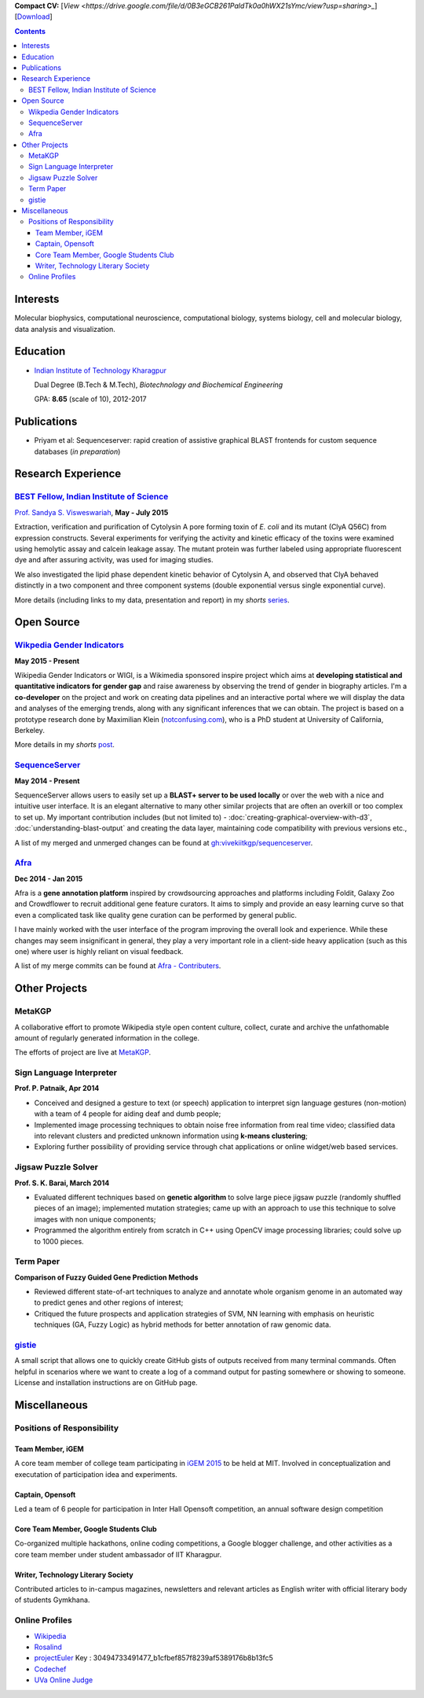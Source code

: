 .. title: Resume
.. slug: resume
.. date: 2014/05/01 17:29:12
.. tags:
.. link:
.. description: Resume - Vivek Rai


**Compact CV:** [`View <https://drive.google.com/file/d/0B3eGCB261PaldTk0a0hWX21sYmc/view?usp=sharing>_`] [`Download <https://github.com/vivekiitkgp/resume/raw/master/resume.pdf>`_]

.. contents::   

Interests
=========

Molecular biophysics,
computational neuroscience,
computational biology,
systems biology,
cell and molecular biology,
data analysis and visualization.

Education
=========
.. class:: multiple

    * `Indian Institute of Technology Kharagpur <http://iitkgp.ac.in>`_

      Dual Degree (B.Tech & M.Tech), *Biotechnology and Biochemical Engineering*

      GPA: **8.65** (scale of 10), 2012-2017


Publications
============

* Priyam et al: Sequenceserver: rapid creation of
  assistive graphical BLAST frontends for custom sequence databases (*in
  preparation*)

Research Experience
===================

`BEST Fellow, Indian Institute of Science <https://http://www.be.iisc.ernet.in/BEST.html>`_
############################################################################################

`Prof. Sandya S. Visweswariah <www.mrdg.iisc.ernet.in/sandhyav/index.htm>`_, **May - July 2015**

Extraction, verification and purification of Cytolysin A pore forming toxin of
*E. coli* and its mutant (ClyA Q56C) from expression constructs. Several experiments
for verifying the activity and kinetic efficacy of the toxins were examined
using hemolytic assay and calcein leakage assay. The mutant protein was further
labeled using appropriate fluorescent dye and after assuring activity, was used
for imaging studies.

We also investigated the lipid phase dependent kinetic behavior of Cytolysin A,
and observed that ClyA behaved distinctly in a two component and three
component systems (double exponential versus single exponential curve).

More details (including links to my data, presentation and report) in my
*shorts* `series
<https://vivekiitkgp.github.io/shorts/science/intern-at-iisc.html#main>`_.

Open Source
===========

`Wikpedia Gender Indicators <https://meta.wikimedia.org/wiki/Grants:IdeaLab/WIGI:_Wikipedia_Gender_Index>`_
###########################################################################################################

**May 2015 - Present**

Wikipedia Gender Indicators or WIGI, is a Wikimedia sponsored inspire project
which aims at **developing statistical and quantitative indicators for gender
gap** and raise awareness by observing the trend of gender in biography
articles. I'm a **co-developer** on the project and work on creating data pipelines and an
interactive portal where we will display the data and analyses of the
emerging trends, along with any significant inferences that we can obtain. The
project is based on a prototype research done by Maximilian Klein
(`<notconfusing.com>`_), who is a PhD student at University of California, Berkeley.

More details in my *shorts* `post <https://vivekiitkgp.github.io/shorts/programming/wigi-an-inspire-grantee.html#main>`_.

`SequenceServer <https://github.com/yannickwurm/sequenserver>`_
###############################################################

**May 2014 - Present**

SequenceServer allows users to easily set up a **BLAST+ server to be used locally**
or over the web with a nice and intuitive user interface. It is an
elegant alternative to many other similar projects that are often an overkill
or too complex to set up. My important contribution includes (but
not limited to) - :doc:`creating-graphical-overview-with-d3`,
:doc:`understanding-blast-output` and creating the data layer, maintaining code
compatibility with previous versions etc.,

A list of my merged and unmerged changes can be found at
`gh:vivekiitkgp/sequenceserver
<https://github.com/vivekiitkgp/sequenceserver>`_.

`Afra <https://github.com/yeban/afra>`_
#######################################

**Dec 2014 - Jan 2015**

Afra is a **gene annotation platform** inspired by crowdsourcing approaches and
platforms including Foldit, Galaxy Zoo and Crowdflower to recruit additional
gene feature curators.  It aims to simply and provide an easy learning curve so
that even a complicated task like quality gene curation can be performed by
general public.

I have mainly worked with the user interface of the program improving the
overall look and experience. While these changes may seem insignificant in
general, they play a very important role in a client-side heavy application
(such as this one) where user is highly reliant on visual feedback.

A list of my merge commits can be found at `Afra - Contributers
<https://github.com/yeban/afra/commits?author=vivekiitkgp>`_.


Other Projects
==============

MetaKGP
#######

A collaborative effort to promote Wikipedia style open content culture,
collect, curate and archive the unfathomable amount of regularly generated
information in the college.

The efforts of project are live at `MetaKGP <https://wiki.metakgp.org>`_.

Sign Language Interpreter
#########################

**Prof. P. Patnaik, Apr 2014**

* Conceived and designed a gesture to text (or speech) application to interpret
  sign language gestures (non-motion) with a team of 4 people for aiding deaf
  and dumb people;
* Implemented image processing techniques to obtain noise free information from
  real time video; classified data into relevant clusters and predicted unknown
  information using **k-means clustering**;
* Exploring further possibility of providing service through chat applications
  or online widget/web based services.

Jigsaw Puzzle Solver
####################

**Prof. S. K. Barai, March 2014**

* Evaluated different techniques based on **genetic algorithm** to solve large
  piece jigsaw puzzle (randomly shuffled pieces of an image); implemented
  mutation strategies; came up with an approach to use this technique to solve
  images with non unique components;
* Programmed the algorithm entirely from scratch in C++ using OpenCV image
  processing libraries; could solve up to 1000 pieces.

Term Paper
##########

**Comparison of Fuzzy Guided Gene Prediction Methods**

* Reviewed different state-of-art techniques to analyze and annotate whole
  organism genome in an automated way to predict genes and other regions of interest;
* Critiqued the future prospects and application strategies of SVM, NN
  learning with emphasis on heuristic techniques (GA, Fuzzy Logic) as hybrid methods for
  better annotation of raw genomic data.

`gistie <https://github.com/vivekiitkgp/gistie>`_
#################################################

A small script that allows one to quickly create GitHub gists of outputs
received from many terminal commands. Often helpful in scenarios where we want
to create a log of a command output for pasting somewhere or showing to
someone. License and installation instructions are on GitHub page.

Miscellaneous
=============

Positions of Responsibility
###########################

Team Member, iGEM
-----------------

A core team member of college team participating in `iGEM 2015
<http://2015.igem.org>`_ to be held at MIT. Involved in conceptualization and
executation of participation idea and experiments.

Captain, Opensoft
-----------------
Led a team of 6 people for participation in Inter Hall Opensoft competition, an
annual software design competition

Core Team Member, Google Students Club
--------------------------------------
Co-organized multiple hackathons, online coding competitions, a Google blogger
challenge, and other activities as a core team member under student ambassador
of IIT Kharagpur.

Writer, Technology Literary Society
-----------------------------------
Contributed articles to in-campus magazines, newsletters and relevant articles
as English writer with official literary body of students Gymkhana.

Online Profiles
###############
* `Wikipedia`_
* `Rosalind`_
* `projectEuler`_ Key : 30494733491477_b1cfbef857f8239af5389176b8b13fc5
* `Codechef`_
* `UVa Online Judge`_

.. _`UVa Online Judge`: http://uhunt.felix-halim.net/id/279909`
.. _`Wikipedia`: https://en.wikipedia.org/wiki/User:Vivek_Rai
.. _`Rosalind`: http://rosalind.info/users/vivekiitkgp/
.. _`projectEuler`: http://projecteuler.net/progress=vivekiitkgp
.. _`Codechef`: http://codechef.com/users/vivekiitkgp/
